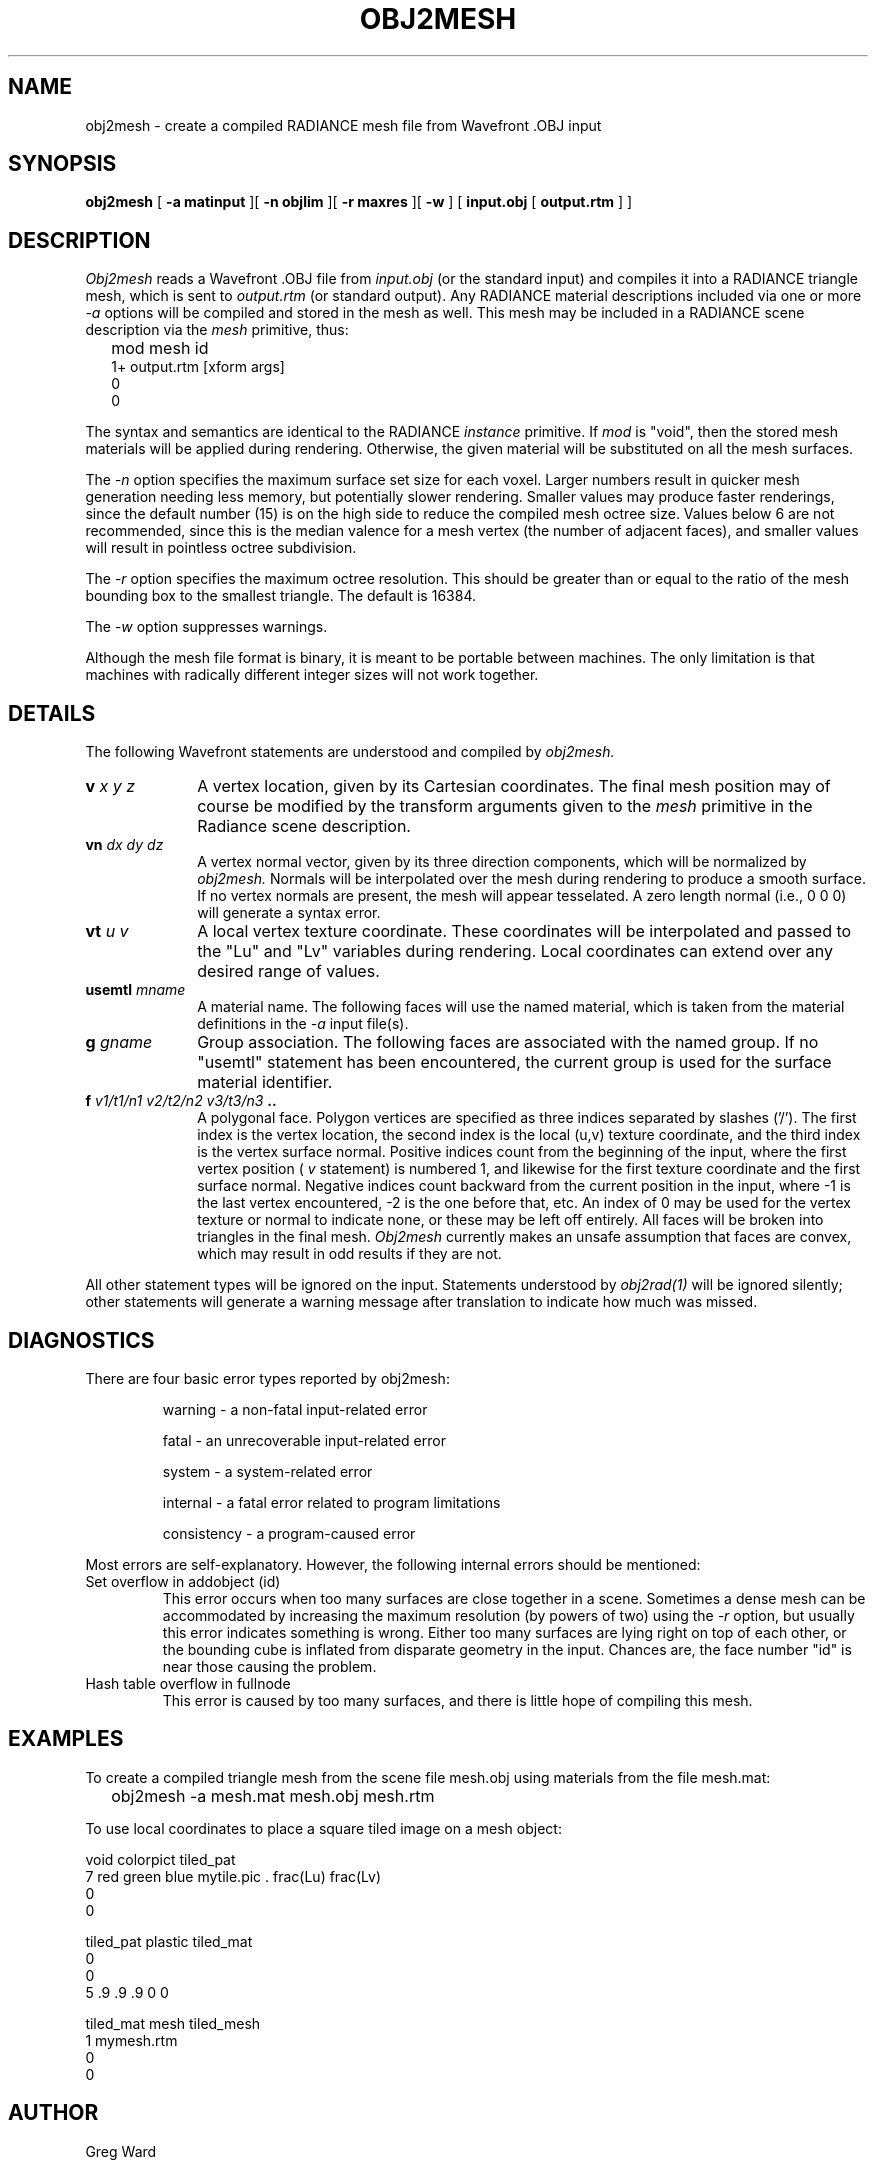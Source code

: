 .\" RCSid "$Id: obj2mesh.1,v 1.7 2004/02/01 22:31:19 greg Exp $"
.TH OBJ2MESH 1 03/11/03 RADIANCE
.SH NAME
obj2mesh - create a compiled RADIANCE mesh file from Wavefront .OBJ input
.SH SYNOPSIS
.B obj2mesh
[
.B "\-a matinput"
][
.B "\-n objlim"
][
.B "\-r maxres"
][
.B \-w
]
[
.B "input.obj"
[
.B "output.rtm"
]
]
.SH DESCRIPTION
.I Obj2mesh
reads a Wavefront .OBJ file from
.I input.obj
(or the standard input) and compiles it into a RADIANCE triangle mesh,
which is sent to
.I output.rtm
(or standard output).
Any RADIANCE material descriptions included via one or more
.I \-a
options will be compiled and stored in the mesh as well.
This mesh may be included in a RADIANCE scene description via the
.I mesh
primitive, thus:
.IP "" .2i
mod mesh id
.br
1+ output.rtm [xform args]
.br
0
.br
0
.PP
The syntax and semantics are identical to the RADIANCE
.I instance
primitive.
If
.I mod
is "void", then the stored mesh materials will be applied during rendering.
Otherwise, the given material will be substituted on
all the mesh surfaces.
.PP
The
.I \-n
option specifies the maximum surface set size for
each voxel.
Larger numbers result in quicker mesh generation needing
less memory, but potentially slower rendering.
Smaller values may produce faster renderings,
since the default number (15) is on the high side to reduce
the compiled mesh octree size.
Values below 6 are not recommended, since this is the median
valence for a mesh vertex (the number of adjacent faces),
and smaller values will result in pointless octree subdivision.
.PP
The
.I \-r
option specifies the maximum octree resolution.
This should be greater than or equal to the ratio of the mesh bounding
box to the smallest triangle.
The default is 16384.
.PP
The
.I \-w
option suppresses warnings.
.PP
Although the mesh file format is binary, it is meant to be portable
between machines.
The only limitation is that machines with radically different integer
sizes will not work together.
.SH DETAILS
The following Wavefront statements are understood and compiled by
.I obj2mesh.
.TP 10n
.BI v " x y z"
A vertex location, given by its Cartesian coordinates.
The final mesh position may of course be modified by
the transform arguments given to the
.I mesh
primitive in the Radiance scene description.
.TP
.BI vn " dx dy dz"
A vertex normal vector, given by its three
direction components, which will be normalized by
.I obj2mesh.
Normals will be interpolated over the mesh
during rendering to produce a smooth surface.
If no vertex normals are present, the mesh will appear tesselated.
A zero length normal (i.e., 0 0 0) will generate a syntax error.
.TP
.BI vt " u v"
A local vertex texture coordinate.
These coordinates will be interpolated and passed
to the "Lu" and "Lv" variables during rendering.
Local coordinates can extend over any desired range of values.
.TP
.BI usemtl " mname"
A material name.
The following faces will use the named material, which is
taken from the material definitions in the
.I \-a
input file(s).
.TP
.BI g " gname"
Group association.
The following faces are associated with the named group.
If no "usemtl" statement has been
encountered, the current group is used for the surface material
identifier.
.TP
.BI f " v1/t1/n1 v2/t2/n2 v3/t3/n3" " .."
A polygonal face.
Polygon vertices are specified as three indices separated
by slashes ('/').
The first index is the vertex location, the
second index is the local (u,v) texture coordinate, and the
third index is the vertex surface normal.
Positive indices count from the beginning of the input,
where the first vertex position (
.I v
statement) is numbered 1, and likewise
for the first texture coordinate and the first surface normal.
Negative indices count backward from the current position in
the input, where -1 is the last vertex encountered, -2
is the one before that, etc.
An index of 0 may be used for the vertex texture or normal to
indicate none, or these may be left off entirely.
All faces will be broken into triangles in the final mesh.
.I Obj2mesh
currently makes an unsafe assumption that faces are convex,
which may result in odd results if they are not.
.PP
All other statement types will be ignored on the input.
Statements understood by
.I obj2rad(1)
will be ignored silently; other statements will generate
a warning message after translation to indicate how much was missed.
.SH DIAGNOSTICS
There are four basic error types reported by obj2mesh:
.IP
warning - a non-fatal input-related error
.IP
fatal - an unrecoverable input-related error
.IP
system - a system-related error
.IP
internal - a fatal error related to program limitations
.IP
consistency - a program-caused error
.PP
Most errors are self-explanatory.
However, the following internal errors should be mentioned:
.IP "Set overflow in addobject (id)"
This error occurs when too many surfaces are close together in a
scene.
Sometimes a dense mesh can be accommodated by increasing
the maximum resolution (by powers of two) using the
.I \-r
option, but usually this error indicates something is wrong.
Either too many surfaces are lying right on top of each other,
or the bounding cube is inflated from disparate geometry
in the input.
Chances are, the face number "id" is near
those causing the problem.
.IP "Hash table overflow in fullnode"
This error is caused by too many surfaces, and there is
little hope of compiling this mesh.
.SH EXAMPLES
To create a compiled triangle mesh from the scene file mesh.obj
using materials from the file mesh.mat:
.IP "" .2i
obj2mesh -a mesh.mat mesh.obj mesh.rtm
.PP
To use local coordinates to place a square tiled image on a mesh object:
.sp
.nf
void colorpict tiled_pat
7 red green blue mytile.pic . frac(Lu) frac(Lv)
0
0

tiled_pat plastic tiled_mat
0
0
5 .9 .9 .9 0 0

tiled_mat mesh tiled_mesh
1 mymesh.rtm
0
0
.fi
.SH AUTHOR
Greg Ward
.SH "SEE ALSO"
gensurf(1), getinfo(1), make(1), obj2rad(1),
oconv(1), rpict(1), rvu(1), rtrace(1), xform(1)
